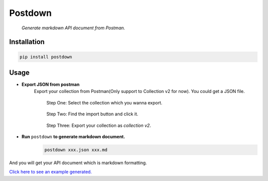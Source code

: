 Postdown
=========

|Python Version| |PyPI version|

	*Generate markdown API document from Postman.*

Installation
-------------

.. code:: shell

	pip install postdown


Usage
------

* **Export JSON from postman**
	Export your collection from Postman(Only support to Collection v2 for now).
	You could get a JSON file.

	.. figure:: https://raw.githubusercontent.com/TitorX/Postdown/master/imgs/step-1.png

		Step One: Select the collection which you wanna export.


	.. figure:: https://raw.githubusercontent.com/TitorX/Postdown/master/imgs/step-2.png

		Step Two: Find the import button and click it.


	.. figure:: https://raw.githubusercontent.com/TitorX/Postdown/master/imgs/step-3.png

		Step Three: Export your collection as *collection v2*.



* **Run** ``postdown`` **to generate markdown document.**
	.. code:: shell

		postdown xxx.json xxx.md


And you will get your API document which is markdown formatting.

`Click here to see an example generated. <https://github.com/TitorX/Postdown/tree/master/demo>`_





.. |Python Version| image:: https://img.shields.io/badge/python-2&3-brightgreen.svg?style=flat-square
	:target: https://pypi.python.org/pypi/Postdown
.. |PyPI version| image:: https://img.shields.io/pypi/v/Postdown.svg?style=flat-square
	:target: https://pypi.python.org/pypi/Postdown

